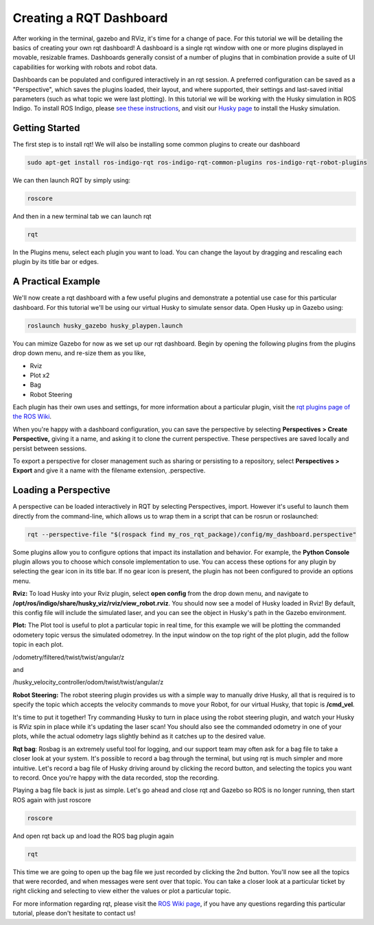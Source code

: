 Creating a RQT Dashboard
============================

After working in the terminal, gazebo and RViz, it's time for a change of pace. For this tutorial we will be detailing the basics of creating your own rqt dashboard! A dashboard is a single rqt window with one or more plugins displayed in movable, resizable frames. Dashboards generally consist of a number of plugins that in combination provide a suite of UI capabilities for working with robots and robot data.

Dashboards can be populated and configured interactively in an rqt session. A preferred configuration can be saved as a "Perspective", which saves the plugins loaded, their layout, and where supported, their settings and last-saved initial parameters (such as what topic we were last plotting). In this tutorial we will be working with the Husky simulation in ROS Indigo. To install ROS Indigo, please `see these instructions <http://wiki.ros.org/indigo/Installation/Ubuntu>`_, and visit our `Husky page <http://wiki.ros.org/Robots/Husky>`_ to install the Husky simulation.

Getting Started
----------------

The first step is to install rqt! We will also be installing some common plugins to create our dashboard

.. code-block:: bash

  sudo apt-get install ros-indigo-rqt ros-indigo-rqt-common-plugins ros-indigo-rqt-robot-plugins

We can then launch RQT by simply using:

.. code-block:: bash

  roscore

And then in a new terminal tab we can launch rqt

.. code-block:: bash

  rqt

In the Plugins menu, select each plugin you want to load. You can change the layout by dragging and rescaling each plugin by its title bar or edges.

.. image:: pluginselection.png
    :scale: 50 %

A Practical Example
--------------------

We'll now create a rqt dashboard with a few useful plugins and demonstrate a potential use case for this particular dashboard. For this tutorial we'll be using our virtual Husky to simulate sensor data. Open Husky up in Gazebo using:

.. code-block:: bash

	roslaunch husky_gazebo husky_playpen.launch

You can mimize Gazebo for now as we set up our rqt dashboard. Begin by opening the following plugins from the plugins drop down menu, and re-size them as you like,

* Rviz
* Plot x2
* Bag
* Robot Steering

.. image:: With_Plugins.png
	:scale: 50 %

Each plugin has their own uses and settings, for more information about a particular plugin, visit the `rqt plugins page of the ROS Wiki <http://wiki.ros.org/rqt/Plugins>`_.

When you're happy with a dashboard configuration, you can save the perspective by selecting **Perspectives > Create Perspective,** giving it a name, and asking it to clone the current perspective. These perspectives are saved locally and persist between sessions.

To export a perspective for closer management such as sharing or persisting to a repository, select **Perspectives > Export** and give it a name with the filename extension, .perspective.

Loading a Perspective
-----------------------

A perspective can be loaded interactively in RQT by selecting Perspectives, import. However it's useful to launch them directly from the command-line, which allows us to wrap them in a script that can be rosrun or roslaunched:

.. code-block:: bash

	rqt --perspective-file "$(rospack find my_ros_rqt_package)/config/my_dashboard.perspective"

Some plugins allow you to configure options that impact its installation and behavior. For example, the **Python Console** plugin allows you to choose which console implementation to use. You can access these options for any plugin by selecting the gear icon in its title bar. If no gear icon is present, the plugin has not been configured to provide an options menu.

**Rviz:** To load Husky into your Rviz plugin, select **open config** from the drop down menu, and navigate to **/opt/ros/indigo/share/husky_viz/rviz/view_robot.rviz**. You should now see a model of Husky loaded in Rviz! By default, this config file will include the simulated laser, and you can see the object in Husky's path in the Gazebo environment.

.. image:: load_config_rqt.png
	:scale: 50 %

.. image:: with_plugins_Gazebo.png
	:scale: 50 %

**Plot:** The Plot tool is useful to plot a particular topic in real time, for this example we will be plotting the commanded odometery topic versus the simulated odometrey. In the input window on the top right of the plot plugin, add the follow topic in each plot.

/odometry/filtered/twist/twist/angular/z

and

/husky_velocity_controller/odom/twist/twist/angular/z

**Robot Steering:** The robot steering plugin provides us with a simple way to manually drive Husky, all that is required is to specify the topic which accepts the velocity commands to move your Robot, for our virtual Husky, that topic is **/cmd_vel**.

It's time to put it together! Try commanding Husky to turn in place using the robot steering plugin, and watch your Husky is RViz spin in place while it's updating the laser scan! You should also see the commanded odometry in one of your plots, while the actual odometry lags slightly behind as it catches up to the desired value.

.. image:: graph_topics.png
	:scale: 50 %

**Rqt bag**: Rosbag is an extremely useful tool  for logging, and our support team may often ask for a bag file to take a closer look at your system. It's possible to record a bag through the terminal, but using rqt is much simpler and more intuitive. Let's record  a bag file of Husky driving around by clicking the record button, and selecting the topics you want to record. Once you're happy with the data recorded, stop the recording.

Playing a bag file back is just as simple. Let's go ahead and close rqt and Gazebo so ROS is no longer running, then start ROS again with just roscore

.. code-block:: bash

	roscore

And open rqt back up and load the ROS bag plugin again

.. code-block:: bash

	rqt

This time we are going to open up the bag file we just recorded by clicking the 2nd button. You'll now see all the topics that were recorded, and when messages were sent over that topic. You can take a closer look at a particular ticket by right clicking and selecting to view either the values or plot a particular topic.

.. image:: Bag_reply.png
	:scale: 50 %

For more information regarding rqt, please visit the `ROS Wiki page <http://wiki.ros.org/rqt>`_, if you have any questions regarding this particular tutorial, please don't hesitate to contact us!
